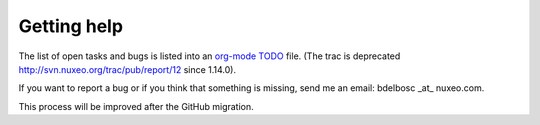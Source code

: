 Getting help
=============

The list of open tasks and bugs is listed into an `org-mode
<http://orgmode.org>`_  TODO_ file. (The trac is deprecated
http://svn.nuxeo.org/trac/pub/report/12 since 1.14.0).

If you want to report a bug or if you think that something is
missing, send me an email: bdelbosc _at_ nuxeo.com.

This process will be improved after the GitHub migration.

.. _TODO: http://funkload.nuxeo.org/TODO.txt
